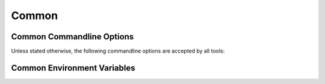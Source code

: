 .. _common:

========
 Common
========

.. _common-options:

Common Commandline Options
==========================

.. program:: common

Unless stated otherwise, the following commandline options are
accepted by all tools:

.. option:: --version

   Print version information and exit.

.. option:: --help, -h

   Print this help and exit.

.. option:: --help-for THING

   Print help for :samp:`{THING}` and exit. This option can be
   specified multiple times.

   .. note::

      Only available in the Common Lisp implementation.

.. option:: --log-level LEVEL

   Controls the amount of generated log output. Allowed values for
   :samp:`{LEVEL}`: ``off``, ``trace``, ``info``, ``warn`` and
   ``error``. Default log level is ``warn``.

   .. note::

      Only available in the Common Lisp implementation.

.. option:: --trace SPEC

   Trace specified things. This option can be supplied multiple times
   to trace multiple things. Each occurrence takes an individual
   :samp:`{SPEC}` which has to have one of the following forms:

   * ``"PACKAGE"`` (note the double quotes and uppercase): trace all
     functions in the package named :samp:`{PACKAGE}`.
   * ``FUNCTION-NAME`` (note: no quotes, actual case of the function
     name): trace the named function.

   .. note::

      Only available in the Common Lisp implementation.

.. option:: --debug

   Enable debugging. This does the following things:

   * Set the log level such that debug output is emitted
   * Enable printing backtraces instead of just condition reports in
     case of unhandled error conditions
   * Optionally, application-specific debugging

   .. note::

      Only available in the Common Lisp implementation.

.. option:: --swank

   Start a `swank <http://common-lisp.net/project/slime/>`_
   listener. Swank will print the port it listens on. In addition, a
   file named ``./swank-port.txt`` containing the port number is
   written.

   .. note::

      Only available in the Common Lisp implementation.

.. _common-environment-variables:

Common Environment Variables
============================

.. envvar:: RSB_TRANSPORT_INPROCESS_ENABLED

   ``1``: enable in-process :term:`transport` in this process; ``0``:
   disabled in-process :term:`transport` in this process.

.. envvar:: RSB_TRANSPORT_SPREAD_ENABLED

   ``1``: enable :term:`Spread` :term:`transport` in this process;
   ``0``: disabled :term:`Spread` :term:`transport` in this process.

.. envvar:: RSB_TRANSPORT_SPREAD_HOST

   Name or IP-address of the machine running the :term:`Spread
   daemon`.

.. envvar:: RSB_TRANSPORT_SPREAD_PORT

   Port on which the :term:`Spread daemon` listens.

.. envvar:: RSB_TRANSPORT_SOCKET_ENABLED

   ``1``: enable TCP-socket-based :term:`transport` in this process; ``0``:
   disabled TCP-socket-based :term:`transport` in this process.

.. envvar:: RSB_TRANSPORT_SOCKET_HOST

   Name or IP-address of the machine running the |project|
   TCP-socket-based server component.

.. envvar:: RSB_TRANSPORT_SOCKET_PORT

   Port on which the Socket daemon listens.

.. envvar:: RSB_TRANSPORT_SOCKET_SERVER

   ``1``: this process should act the |project| TCP-socket-based
   server component; ``0``: this process should connect to the
   TCP-socket-based server; ``auto``: this process should try to
   determine whether there already is a TCP-socket-based server for
   the configured host-port combination and act as a server or client
   accordingly.
